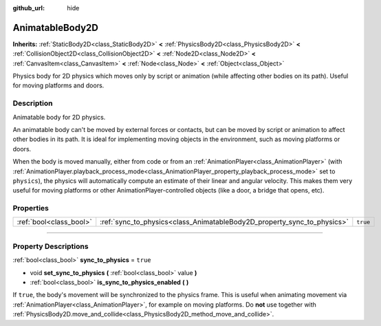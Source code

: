 :github_url: hide

.. DO NOT EDIT THIS FILE!!!
.. Generated automatically from Godot engine sources.
.. Generator: https://github.com/godotengine/godot/tree/4.0/doc/tools/make_rst.py.
.. XML source: https://github.com/godotengine/godot/tree/4.0/doc/classes/AnimatableBody2D.xml.

.. _class_AnimatableBody2D:

AnimatableBody2D
================

**Inherits:** :ref:`StaticBody2D<class_StaticBody2D>` **<** :ref:`PhysicsBody2D<class_PhysicsBody2D>` **<** :ref:`CollisionObject2D<class_CollisionObject2D>` **<** :ref:`Node2D<class_Node2D>` **<** :ref:`CanvasItem<class_CanvasItem>` **<** :ref:`Node<class_Node>` **<** :ref:`Object<class_Object>`

Physics body for 2D physics which moves only by script or animation (while affecting other bodies on its path). Useful for moving platforms and doors.

.. rst-class:: classref-introduction-group

Description
-----------

Animatable body for 2D physics.

An animatable body can't be moved by external forces or contacts, but can be moved by script or animation to affect other bodies in its path. It is ideal for implementing moving objects in the environment, such as moving platforms or doors.

When the body is moved manually, either from code or from an :ref:`AnimationPlayer<class_AnimationPlayer>` (with :ref:`AnimationPlayer.playback_process_mode<class_AnimationPlayer_property_playback_process_mode>` set to ``physics``), the physics will automatically compute an estimate of their linear and angular velocity. This makes them very useful for moving platforms or other AnimationPlayer-controlled objects (like a door, a bridge that opens, etc).

.. rst-class:: classref-reftable-group

Properties
----------

.. table::
   :widths: auto

   +-------------------------+-------------------------------------------------------------------------+----------+
   | :ref:`bool<class_bool>` | :ref:`sync_to_physics<class_AnimatableBody2D_property_sync_to_physics>` | ``true`` |
   +-------------------------+-------------------------------------------------------------------------+----------+

.. rst-class:: classref-section-separator

----

.. rst-class:: classref-descriptions-group

Property Descriptions
---------------------

.. _class_AnimatableBody2D_property_sync_to_physics:

.. rst-class:: classref-property

:ref:`bool<class_bool>` **sync_to_physics** = ``true``

.. rst-class:: classref-property-setget

- void **set_sync_to_physics** **(** :ref:`bool<class_bool>` value **)**
- :ref:`bool<class_bool>` **is_sync_to_physics_enabled** **(** **)**

If ``true``, the body's movement will be synchronized to the physics frame. This is useful when animating movement via :ref:`AnimationPlayer<class_AnimationPlayer>`, for example on moving platforms. Do **not** use together with :ref:`PhysicsBody2D.move_and_collide<class_PhysicsBody2D_method_move_and_collide>`.

.. |virtual| replace:: :abbr:`virtual (This method should typically be overridden by the user to have any effect.)`
.. |const| replace:: :abbr:`const (This method has no side effects. It doesn't modify any of the instance's member variables.)`
.. |vararg| replace:: :abbr:`vararg (This method accepts any number of arguments after the ones described here.)`
.. |constructor| replace:: :abbr:`constructor (This method is used to construct a type.)`
.. |static| replace:: :abbr:`static (This method doesn't need an instance to be called, so it can be called directly using the class name.)`
.. |operator| replace:: :abbr:`operator (This method describes a valid operator to use with this type as left-hand operand.)`
